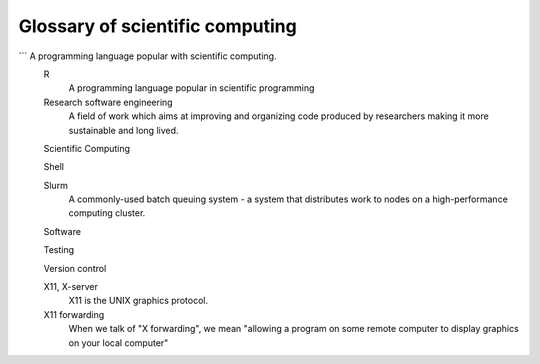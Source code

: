 Glossary of scientific computing
================================

.. glossary::
   :sorted:

   Automated testing
       See testing

   Command line
      The non graphical interface to the operating system, that allows to run system commands and other commands without needing graphical interaction. 
   Computational complexity
      Amount of resources (e.g. cpu-time, memory) required for an algorithm, often based on the number of input values. 
   Documentation

   git
      Versioning system that allows you to keep track of changes and return to earlier versions of your code/documents. 
   Linux
      A type computer operating system that comes in many flavors.
   Matlab
      A programming language and graphical development environment created by Mathworks
   Partition
      A group of nodes in Slurm, used for scheduling and configuration.
      For example, the "debug" partition, the "long" partition, etc.

   Python

```      A programming language popular with scientific computing.
   R
      A programming language popular in scientific programming
   Research software engineering
       A field of work which aims at improving and organizing code produced by researchers making it more sustainable and long lived.
   Scientific Computing

   Shell

   Slurm
      A commonly-used batch queuing system - a system that distributes
      work to nodes on a high-performance computing cluster.

   Software

   Testing

   Version control

   X11, X-server
      X11 is the UNIX graphics protocol.

   X11 forwarding
      When we talk of "X forwarding", we mean "allowing a program on some
      remote computer to display graphics on your local computer"
